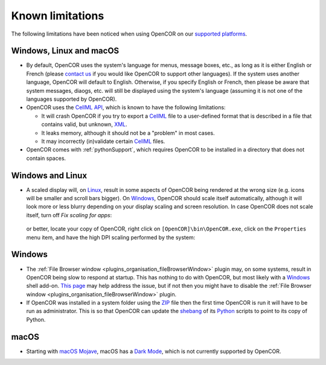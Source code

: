 .. _knownLimitations:

===================
 Known limitations
===================

The following limitations have been noticed when using OpenCOR on our `supported platforms <https://opencor.ws/supportedPlatforms.html>`__.

Windows, Linux and macOS
------------------------

- By default, OpenCOR uses the system's language for menus, message boxes, etc., as long as it is either English or French (please `contact us <https://opencor.ws/contactUs.html>`__ if you would like OpenCOR to support other languages).
  If the system uses another language, OpenCOR will default to English.
  Otherwise, if you specify English or French, then please be aware that system messages, diaogs, etc. will still be displayed using the system's language (assuming it is not one of the languages supported by OpenCOR).
- OpenCOR uses the `CellML API <https://github.com/cellmlapi/cellml-api/>`__, which is known to have the following limitations:

  - It will crash OpenCOR if you try to export a `CellML <https://cellml.org/>`__ file to a user-defined format that is described in a file that contains valid, but unknown, `XML <https://w3.org/XML>`__.
  - It leaks memory, although it should not be a "problem" in most cases.
  - It may incorrectly (in)validate certain `CellML <https://cellml.org/>`__ files.

- OpenCOR comes with :ref:`pythonSupport`, which requires OpenCOR to be installed in a directory that does not contain spaces.

Windows and Linux
-----------------

- A scaled display will, on `Linux <https://en.wikipedia.org/wiki/Linux>`__, result in some aspects of OpenCOR being rendered at the wrong size (e.g. icons will be smaller and scroll bars bigger).
  On `Windows <https://en.wikipedia.org/wiki/Windows>`__, OpenCOR should scale itself automatically, although it will look more or less blurry depending on your display scaling and screen resolution.
  In case OpenCOR does not scale itself, turn off *Fix scaling for apps*:

    .. image:: pics/windowsSettings01.png
       :align: center
       :scale: 25%

    .. image:: pics/windowsSettings02.png
       :align: center
       :scale: 25%

    .. image:: pics/windowsSettings03.png
       :align: center
       :scale: 25%

  or better, locate your copy of OpenCOR, right click on ``[OpenCOR]\bin\OpenCOR.exe``, click on the ``Properties`` menu item, and have the high DPI scaling performed by the system:

    .. image:: pics/opencorProperties01.png
       :align: center
       :scale: 25%

    .. image:: pics/opencorProperties02.png
       :align: center
       :scale: 25%

Windows
-------

- The :ref:`File Browser window <plugins_organisation_fileBrowserWindow>` plugin may, on some systems, result in OpenCOR being slow to respond at startup.
  This has nothing to do with OpenCOR, but most likely with a `Windows <https://en.wikipedia.org/wiki/Microsoft_Windows>`__ shell add-on.
  `This page <https://brighthub.com/computing/windows-platform/articles/86552.aspx>`__ may help address the issue, but if not then you might have to disable the :ref:`File Browser window <plugins_organisation_fileBrowserWindow>` plugin.
- If OpenCOR was installed in a system folder using the `ZIP <https://en.wikipedia.org/wiki/ZIP_(file_format)>`__ file then the first time OpenCOR is run it will have to be run as administrator.
  This is so that OpenCOR can update the `shebang <https://en.wikipedia.org/wiki/Shebang_(Unix)>`__ of its `Python <https://en.wikipedia.org/wiki/Python_(programming_language)>`__ scripts to point to its copy of Python.

macOS
-----

- Starting with `macOS Mojave <https://en.wikipedia.org/wiki/MacOS_Mojave>`__, macOS has a `Dark Mode <https://support.apple.com/HT208976>`__, which is not currently supported by OpenCOR.
